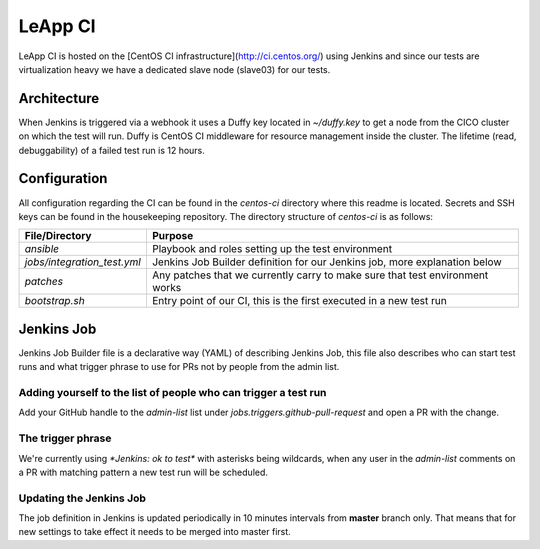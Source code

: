 LeApp CI
========
LeApp CI is hosted on the [CentOS CI infrastructure](http://ci.centos.org/) using Jenkins and since
our tests are virtualization heavy we have a dedicated slave node (slave03) for our tests.

Architecture
^^^^^^^^^^^^

When Jenkins is triggered via a webhook it uses a Duffy key located in `~/duffy.key` to get a node from the CICO
cluster on which the test will run. Duffy is CentOS CI middleware for resource management inside the cluster.
The lifetime (read, debuggability) of a failed test run is 12 hours.

Configuration
^^^^^^^^^^^^^

All configuration regarding the CI can be found in the `centos-ci` directory where this readme is located.
Secrets and SSH keys can be found in the housekeeping repository.
The directory structure of `centos-ci` is as follows:

+-----------------------------+------------------------------------------------------------------------------+
| File/Directory              | Purpose                                                                      |
+=============================+==============================================================================+
| `ansible`                   | Playbook and roles setting up the test environment                           |
+-----------------------------+------------------------------------------------------------------------------+
| `jobs/integration_test.yml` | Jenkins Job Builder definition for our Jenkins job, more explanation below   |
+-----------------------------+------------------------------------------------------------------------------+
| `patches`                   | Any patches that we currently carry to make sure that test environment works |
+-----------------------------+------------------------------------------------------------------------------+
| `bootstrap.sh`              | Entry point of our CI, this is the first executed in a new test run          |
+-----------------------------+------------------------------------------------------------------------------+

Jenkins Job
^^^^^^^^^^^

Jenkins Job Builder file is a declarative way (YAML) of describing Jenkins Job, this file also describes who
can start test runs and what trigger phrase to use for PRs not by people from the admin list.

Adding yourself to the list of people who can trigger a test run
----------------------------------------------------------------

Add your GitHub handle to the `admin-list` list under `jobs.triggers.github-pull-request` and open a PR with the change.

The trigger phrase
------------------

We're currently using `*Jenkins: ok to test*` with asterisks being wildcards, when any user in the `admin-list` comments on a PR
with matching pattern a new test run will be scheduled.

Updating the Jenkins Job
------------------------

The job definition in Jenkins is updated periodically in 10 minutes intervals from **master** branch only. That means that for new
settings to take effect it needs to be merged into master first.
